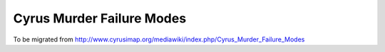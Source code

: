 ==========================
Cyrus Murder Failure Modes
==========================

To be migrated from http://www.cyrusimap.org/mediawiki/index.php/Cyrus_Murder_Failure_Modes

.. todo::
    http://www.cyrusimap.org/mediawiki/index.php/Cyrus_Murder_Failure_Modes
